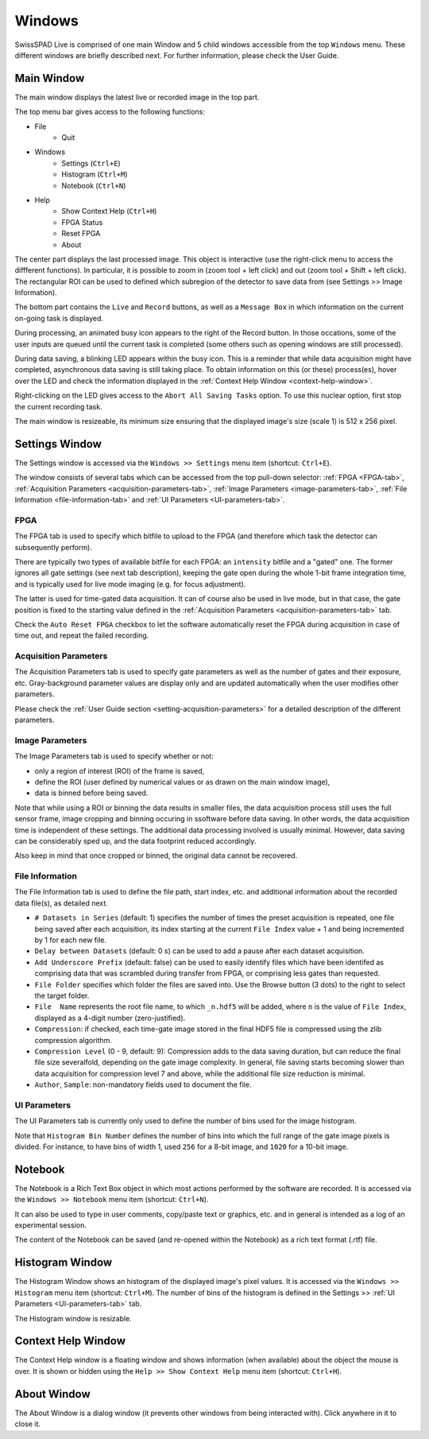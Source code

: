 Windows
=======

SwissSPAD Live is comprised of one main Window and 5 child windows accessible from the top ``Windows`` menu. These different windows are briefly described next. For further information, please check the User Guide.

.. _main-window:

Main Window
-----------

The main window displays the latest live or recorded image in the top part.

.. image:: image/SS2-Live-Main-Window.PNG

The top menu bar gives access to the following functions:

- File
	- Quit

- Windows
	- Settings (``Ctrl+E``)
	- Histogram (``Ctrl+M``)
	- Notebook (``Ctrl+N``)
	
- Help
	- Show Context Help (``Ctrl+H``)
	- FPGA Status
	- Reset FPGA
	- About

The center part displays the last processed image. This object is interactive (use the right-click menu to access the diffferent functions). In particular, it is possible to zoom in (zoom tool + left click) and out (zoom tool + Shift + left click). The rectangular ROI can be used to defined which subregion of the detector to save data from (see Settings >> Image Information).

The bottom part contains the ``Live`` and ``Record`` buttons, as well as a ``Message Box`` in which information on the current on-going task is displayed.

During processing, an animated busy icon appears to the right of the Record button. In those occations, some of the user inputs are queued until the current task is completed (some others such as opening windows are still processed).

During data saving, a blinking LED appears within the busy icon. This is a reminder that while data acquisition might have completed, asynchronous data saving is still taking place. To obtain information on this (or these) process(es), hover over the LED and check the information displayed in the :ref:`Context Help Window <context-help-window>`.

Right-clicking on the LED gives access to the ``Abort All Saving Tasks`` option. To use this nuclear option, first stop the current recording task.

The main window is resizeable, its minimum size ensuring that the displayed image's size (scale 1) is 512 x 256 pixel.

.. _settings-window:

Settings  Window
----------------

The Settings window is accessed via the ``Windows >> Settings`` menu item (shortcut: ``Ctrl+E``).

The window consists of several tabs which can be accessed from the top pull-down selector: :ref:`FPGA <FPGA-tab>`, :ref:`Acquisition Parameters <acquisition-parameters-tab>`, :ref:`Image Parameters <image-parameters-tab>`, :ref:`File Information <file-information-tab>` and :ref:`UI Parameters <UI-parameters-tab>`.

.. _FPGA-tab:

FPGA
^^^^
 
.. image:: image/SS2-Live-Settings-Window-FPGA.PNG

The FPGA tab is used to specify which bitfile to upload to the FPGA (and therefore which task the detector can subsequently  perform).

There are typically two types of available bitfile for each FPGA: an ``intensity`` bitfile and a "gated" one. The former ignores all gate settings (see next tab description), keeping the gate open during the whole 1-bit frame integration time, and is typically used for live mode imaging (e.g. for focus adjustment).

The latter is used for time-gated data acquisition. It can of course also be used in live mode, but in that case, the gate position is fixed to the starting value defined in the :ref:`Acquisition Parameters <acquisition-parameters-tab>` tab.

Check the ``Auto Reset FPGA`` checkbox to let the software automatically reset the FPGA during acquisition in case of time out, and repeat the failed recording.

.. _acquisition-parameters-tab:

Acquisition Parameters
^^^^^^^^^^^^^^^^^^^^^^

.. image:: image/SS2-Live-Settings-Window-Acquisition-Parameters.PNG

The Acquisition Parameters tab is used to specify gate parameters as well as the number of gates and their exposure, etc. Gray-background parameter values are display only and are updated automatically when the user modifies other parameters.

Please check the :ref:`User Guide section <setting-acquisition-parameters>` for a detailed description of the different parameters.

.. _image-parameters-tab:

Image Parameters
^^^^^^^^^^^^^^^^

.. image:: image/SS2-Live-Settings-Window-Image-Parameters.PNG

The Image Parameters tab is used to specify whether or not:

- only a region of interest (ROI) of the frame is saved,

- define the ROI (user defined by numerical values or as drawn on the main window image),

- data is binned before being saved.

Note that while using a ROI or binning the data results in smaller files, the data acquisition process still uses the full sensor frame, image cropping and binning occuring in ssoftware before data saving. In other words, the data acquisition time is independent of these settings. The additional data processing involved is usually minimal. However, data saving can be considerably sped up, and the data footprint reduced accordingly.

Also keep in mind that once cropped or binned, the original data cannot be recovered.

.. _file-information-tab:

File Information
^^^^^^^^^^^^^^^^

.. image:: image/SS2-Live-Settings-Window-File-Information.PNG

The File Information tab is used to define the file path, start index, etc. and additional information about the recorded data file(s), as detailed next.

- ``# Datasets in Series`` (default: 1) specifies the number of times the preset acquisition is repeated, one file being saved after each acquisition, its index starting at the current ``File Index`` value + 1 and being incremented by 1 for each new file.

- ``Delay between Datasets`` (default: 0 s) can be used to add a pause after each dataset acquisition.

- ``Add Underscore Prefix`` (default: false) can be used to easily identify files which have been identifed as comprising data that was scrambled during transfer from FPGA, or comprising less gates than requested.

- ``File Folder`` specifies which folder the files are saved into. Use the Browse button (3 dots) to the right to select the target folder.

- ``File  Name`` represents the root file name, to which ``_n.hdf5`` will be added, where ``n`` is the value of ``File Index``, displayed as a 4-digit number (zero-justified).

- ``Compression``: if checked, each time-gate image stored in the final HDF5 file is compressed using the zlib compression algorithm.

- ``Compression Level`` (0 - 9, default: 9): Compression adds to the data saving duration, but can reduce the final file size severalfold, depending on the gate image complexity. In general, file saving starts becoming slower than data acquisition for compression level 7 and above, while the additional file size reduction is minimal.

- ``Author``, ``Sample``: non-mandatory fields used to document the file.

.. _UI-parameters-tab:

UI Parameters
^^^^^^^^^^^^^

.. image:: image/SS2-Live-Settings-Window-UI-Parameters.PNG

The UI Parameters tab is currently only used to define the number of bins used for the image histogram.

Note that ``Histogram Bin Number`` defines the number of bins into which the full range of the gate image pixels is divided. For instance, to have bins of width 1, used ``256`` for a 8-bit image, and ``1020`` for a 10-bit image.

.. _notebook-window:

Notebook
--------

.. image:: image/SS2-Live-Notebook-Window.PNG

The Notebook is a Rich Text Box object in which most actions performed by the software are recorded. It is accessed via the ``Windows >> Notebook`` menu item (shortcut: ``Ctrl+N``).

It can also be used to type in user comments, copy/paste text or graphics, etc. and in general is intended as a log of an experimental session.

The content of the Notebook can be saved (and re-opened within the Notebook) as a rich text format (.rtf) file.

.. _histogram-window:

Histogram Window
----------------

.. image:: image/SS2-Live-Histogram-Window.PNG

The Histogram Window shows an histogram of the displayed image's pixel values. It is accessed via the ``Windows >> Histogram`` menu item (shortcut: ``Ctrl+M``). The number of bins of the histogram is defined in the Settings >> :ref:`UI Parameters <UI-parameters-tab>` tab.

The Histogram window is resizable.

.. _context-help-window:

Context Help Window
-------------------

.. image:: image/SS2-Live-Help-Window.PNG

The Context Help window is a floating window and shows information (when available) about the object the mouse is over. It is shown or hidden using the ``Help >> Show Context Help`` menu item (shortcut: ``Ctrl+H``).

.. _about-window:

About Window
------------

.. image:: image/SS2-Live-About-Window.PNG

The About Window is a dialog window (it prevents other windows from being interacted with). Click anywhere in it to close it.
